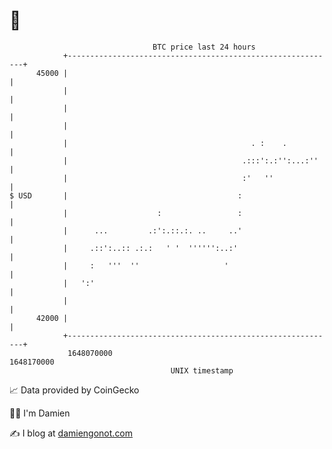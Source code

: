 * 👋

#+begin_example
                                   BTC price last 24 hours                    
               +------------------------------------------------------------+ 
         45000 |                                                            | 
               |                                                            | 
               |                                                            | 
               |                                                            | 
               |                                         . :    .           | 
               |                                       .:::':.:'':...:''    | 
               |                                       :'   ''              | 
   $ USD       |                                      :                     | 
               |                    :                 :                     | 
               |      ...         .:':.::.:. ..     ..'                     | 
               |     .::':..:: .:.:   ' '  '''''':..:'                      | 
               |     :   '''  ''                   '                        | 
               |   ':'                                                      | 
               |                                                            | 
         42000 |                                                            | 
               +------------------------------------------------------------+ 
                1648070000                                        1648170000  
                                       UNIX timestamp                         
#+end_example
📈 Data provided by CoinGecko

🧑‍💻 I'm Damien

✍️ I blog at [[https://www.damiengonot.com][damiengonot.com]]
